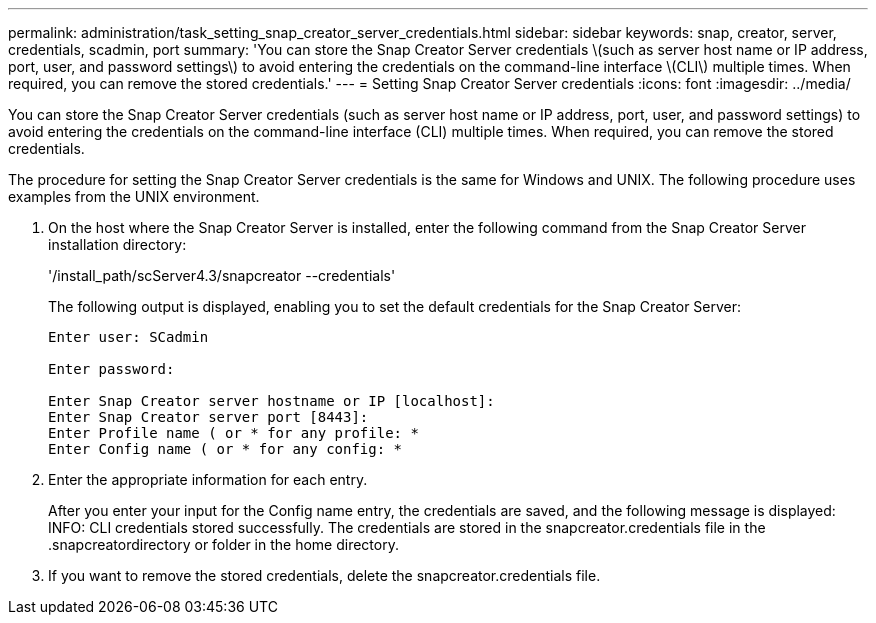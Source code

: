 ---
permalink: administration/task_setting_snap_creator_server_credentials.html
sidebar: sidebar
keywords: snap, creator, server, credentials, scadmin, port
summary: 'You can store the Snap Creator Server credentials \(such as server host name or IP address, port, user, and password settings\) to avoid entering the credentials on the command-line interface \(CLI\) multiple times. When required, you can remove the stored credentials.'
---
= Setting Snap Creator Server credentials
:icons: font
:imagesdir: ../media/

[.lead]
You can store the Snap Creator Server credentials (such as server host name or IP address, port, user, and password settings) to avoid entering the credentials on the command-line interface (CLI) multiple times. When required, you can remove the stored credentials.

The procedure for setting the Snap Creator Server credentials is the same for Windows and UNIX. The following procedure uses examples from the UNIX environment.

. On the host where the Snap Creator Server is installed, enter the following command from the Snap Creator Server installation directory:
+
'/install_path/scServer4.3/snapcreator --credentials'
+
The following output is displayed, enabling you to set the default credentials for the Snap Creator Server:
+
----
Enter user: SCadmin

Enter password:

Enter Snap Creator server hostname or IP [localhost]:
Enter Snap Creator server port [8443]:
Enter Profile name ( or * for any profile: *
Enter Config name ( or * for any config: *
----

. Enter the appropriate information for each entry.
+
After you enter your input for the Config name entry, the credentials are saved, and the following message is displayed: INFO: CLI credentials stored successfully. The credentials are stored in the snapcreator.credentials file in the .snapcreatordirectory or folder in the home directory.

. If you want to remove the stored credentials, delete the snapcreator.credentials file.
